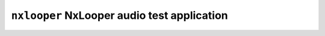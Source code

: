 ============================================
``nxlooper`` NxLooper audio test application
============================================
